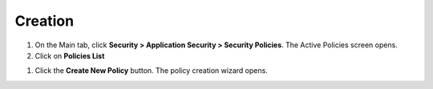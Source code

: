 Creation
-------------

#. On the Main tab, click **Security > Application Security 
   > Security Policies**. The Active Policies screen opens.

#. Click on **Policies List**

.. image:: /_static/class1/image5.png
   :width: 5.81875in
   :height: 1.52742in

#. Click the **Create New Policy** button. The policy creation wizard
   opens.

.. image:: /_static/class1/image6.png
   :width: 5.87937in
   :height: 3.13315in
